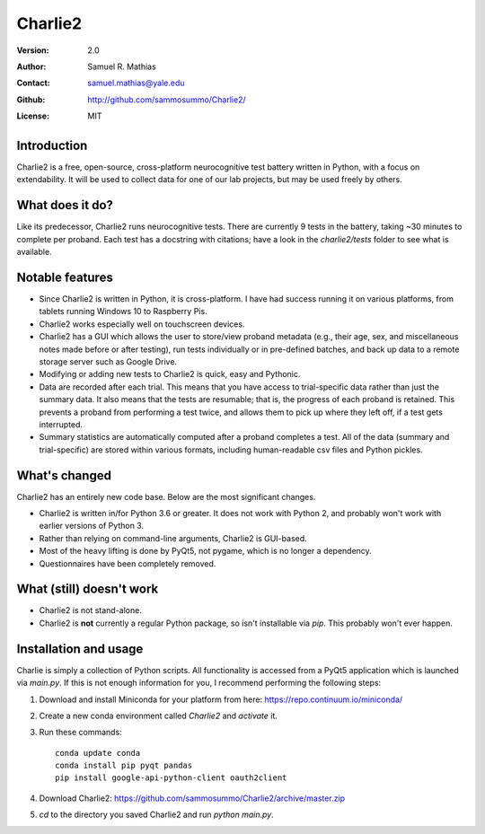 ********
Charlie2
********

:Version: 2.0
:Author: Samuel R. Mathias
:Contact: samuel.mathias@yale.edu
:Github: http://github.com/sammosummo/Charlie2/
:License: MIT

Introduction
============

Charlie2 is a free, open-source, cross-platform neurocognitive test battery written in
Python, with a focus on extendability. It will be used to collect data for one of our
lab projects, but may be used freely by others.

What does it do?
================

Like its predecessor, Charlie2 runs neurocognitive tests. There are currently 9 tests in
the battery, taking ~30 minutes to complete per proband. Each test has a docstring with
citations; have a look in the `charlie2/tests` folder to see what is available.

Notable features
================

* Since Charlie2 is written in Python, it is cross-platform. I have had success running
  it on various platforms, from tablets running Windows 10 to Raspberry Pis.

* Charlie2 works especially well on touchscreen devices.

* Charlie2 has a GUI which allows the user to store/view proband metadata (e.g., their
  age, sex, and miscellaneous notes made before or after testing), run tests
  individually or in pre-defined batches, and back up data to a remote storage server
  such as Google Drive.

* Modifying or adding new tests to Charlie2 is quick, easy and Pythonic.

* Data are recorded after each trial. This means that you have access to trial-specific
  data rather than just the summary data. It also means that the tests are resumable;
  that is, the progress of each proband is retained. This prevents a proband from
  performing a test twice, and allows them to pick up where they left off, if a test
  gets interrupted.

* Summary statistics are automatically computed after a proband completes a test. All of
  the data (summary and trial-specific) are stored within various formats, including
  human-readable csv files and Python pickles.

What's changed
==============

Charlie2 has an entirely new code base. Below are the most significant changes.

* Charlie2 is written in/for Python 3.6 or greater. It does not work with Python 2, and
  probably won't work with earlier versions of Python 3.

* Rather than relying on command-line arguments, Charlie2 is GUI-based.

* Most of the heavy lifting is done by PyQt5, not pygame, which is no longer a
  dependency.

* Questionnaires have been completely removed.

What (still) doesn't work
=========================

* Charlie2 is not stand-alone.

* Charlie2 is **not** currently a regular Python package, so isn't installable via
  `pip`. This probably won't ever happen.

Installation and usage
======================

Charlie is simply a collection of Python scripts. All functionality is accessed from a
PyQt5 application which is launched via `main.py`. If this is not enough information for
you, I recommend performing the following steps:

1. Download and install Miniconda for your platform from here: https://repo.continuum.io/miniconda/

2. Create a new conda environment called `Charlie2` and `activate` it.

3. Run these commands:
   ::
      conda update conda
      conda install pip pyqt pandas
      pip install google-api-python-client oauth2client

4. Download Charlie2: https://github.com/sammosummo/Charlie2/archive/master.zip

5. `cd` to the directory you saved Charlie2 and run `python main.py`.